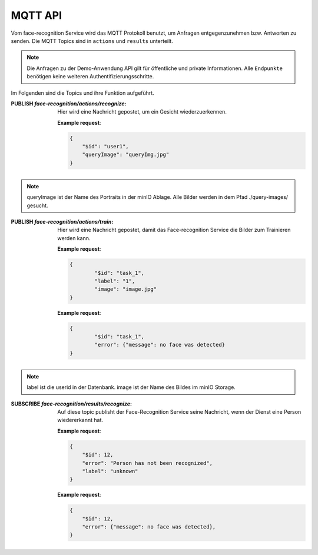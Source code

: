 MQTT API
==================
Vom face-recognition Service wird das MQTT Protokoll benutzt, um Anfragen entgegenzunehmen bzw.
Antworten zu senden. Die MQTT Topics sind in ``actions`` und ``results`` unterteilt.

.. note::

    Die Anfragen zu der Demo-Anwendung API gilt für öffentliche und private Informationen.
    Alle ``Endpunkte`` benötigen keine weiteren Authentifizierungsschritte.

Im Folgenden sind die Topics und ihre Funktion aufgeführt.

:PUBLISH `face-recognition/actions/recognize`: Hier wird eine Nachricht gepostet, um ein Gesicht wiederzuerkennen.

    **Example request**:

    .. sourcecode:: json

        {
            "$id": "user1",
            "queryImage": "queryImg.jpg"
        }

.. note::

   queryImage ist der Name des Portraits in der minIO Ablage. Alle Bilder werden in dem Pfad ./query-images/ gesucht.

:PUBLISH `face-recognition/actions/train`: Hier wird eine Nachricht gepostet, damit das Face-recognition Service die Bilder zum Trainieren werden kann.

    **Example request**:

    .. sourcecode:: json

        {
                "$id": "task_1",
                "label": "1",
                "image": "image.jpg"
        }

    **Example request**:

    .. sourcecode:: json

        {
                "$id": "task_1",
                "error": {"message": no face was detected}
        }

.. note::

   label ist die userid in der Datenbank. image ist der Name des Bildes im minIO Storage.


:SUBSCRIBE `face-recognition/results/recognize`: Auf diese topic publisht der Face-Recognition Service seine Nachricht, wenn der Dienst eine Person wiedererkannt hat.

    **Example request**:

    .. sourcecode:: json

        {
            "$id": 12,
            "error": "Person has not been recognized",
            "label": "unknown"
        }

    **Example request**:

    .. sourcecode:: json

        {
            "$id": 12,
            "error": {"message": no face was detected},
        }
